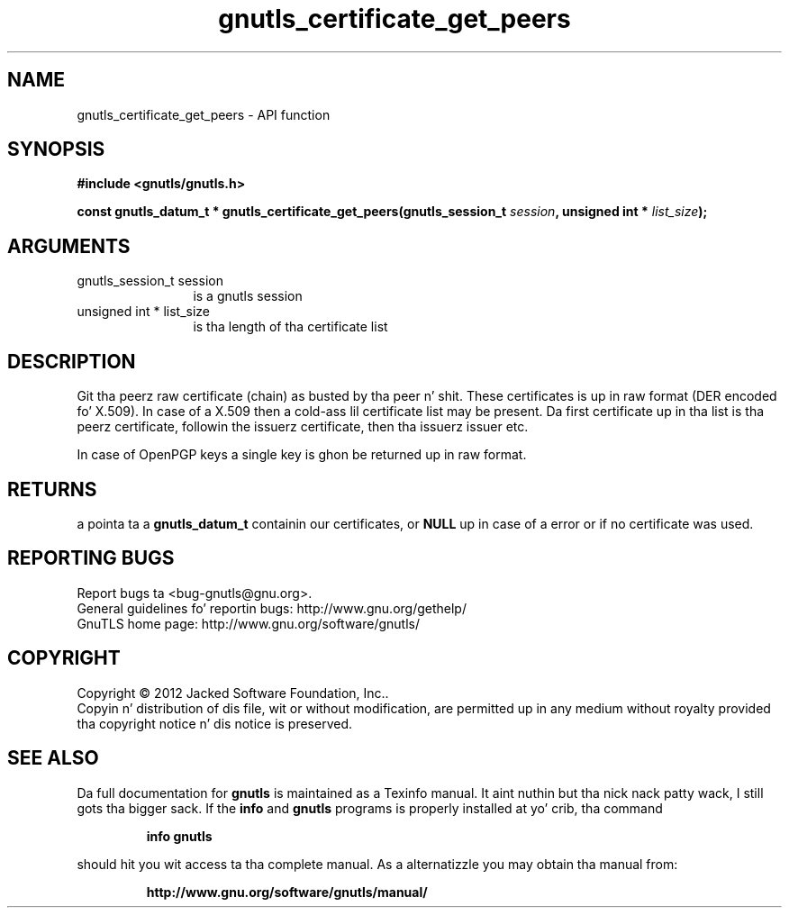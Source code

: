 .\" DO NOT MODIFY THIS FILE!  Dat shiznit was generated by gdoc.
.TH "gnutls_certificate_get_peers" 3 "3.1.15" "gnutls" "gnutls"
.SH NAME
gnutls_certificate_get_peers \- API function
.SH SYNOPSIS
.B #include <gnutls/gnutls.h>
.sp
.BI "const gnutls_datum_t * gnutls_certificate_get_peers(gnutls_session_t                               " session ", unsigned int * " list_size ");"
.SH ARGUMENTS
.IP "gnutls_session_t                               session" 12
is a gnutls session
.IP "unsigned int * list_size" 12
is tha length of tha certificate list
.SH "DESCRIPTION"
Git tha peerz raw certificate (chain) as busted by tha peer n' shit.  These
certificates is up in raw format (DER encoded fo' X.509).  In case of
a X.509 then a cold-ass lil certificate list may be present.  Da first
certificate up in tha list is tha peerz certificate, followin the
issuerz certificate, then tha issuerz issuer etc.

In case of OpenPGP keys a single key is ghon be returned up in raw
format.
.SH "RETURNS"
a pointa ta a \fBgnutls_datum_t\fP containin our
certificates, or \fBNULL\fP up in case of a error or if no certificate
was used.
.SH "REPORTING BUGS"
Report bugs ta <bug-gnutls@gnu.org>.
.br
General guidelines fo' reportin bugs: http://www.gnu.org/gethelp/
.br
GnuTLS home page: http://www.gnu.org/software/gnutls/

.SH COPYRIGHT
Copyright \(co 2012 Jacked Software Foundation, Inc..
.br
Copyin n' distribution of dis file, wit or without modification,
are permitted up in any medium without royalty provided tha copyright
notice n' dis notice is preserved.
.SH "SEE ALSO"
Da full documentation for
.B gnutls
is maintained as a Texinfo manual. It aint nuthin but tha nick nack patty wack, I still gots tha bigger sack.  If the
.B info
and
.B gnutls
programs is properly installed at yo' crib, tha command
.IP
.B info gnutls
.PP
should hit you wit access ta tha complete manual.
As a alternatizzle you may obtain tha manual from:
.IP
.B http://www.gnu.org/software/gnutls/manual/
.PP

